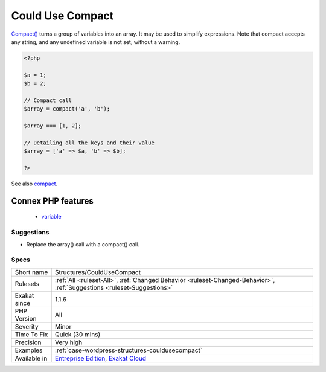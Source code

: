 .. _structures-couldusecompact:


.. _could-use-compact:

Could Use Compact
+++++++++++++++++

.. meta::
	:description:
		Could Use Compact: Compact() turns a group of variables into an array.
	:twitter:card: summary_large_image
	:twitter:site: @exakat
	:twitter:title: Could Use Compact
	:twitter:description: Could Use Compact: Compact() turns a group of variables into an array
	:twitter:creator: @exakat
	:twitter:image:src: https://www.exakat.io/wp-content/uploads/2020/06/logo-exakat.png
	:og:image: https://www.exakat.io/wp-content/uploads/2020/06/logo-exakat.png
	:og:title: Could Use Compact
	:og:type: article
	:og:description: Compact() turns a group of variables into an array
	:og:url: https://exakat.readthedocs.io/en/latest/Reference/Rules/Could Use Compact.html
	:og:locale: en

.. raw:: html


	<script type="application/ld+json">{"@context":"https:\/\/schema.org","@graph":[{"@type":"WebPage","@id":"https:\/\/php-tips.readthedocs.io\/en\/latest\/Reference\/Rules\/Structures\/CouldUseCompact.html","url":"https:\/\/php-tips.readthedocs.io\/en\/latest\/Reference\/Rules\/Structures\/CouldUseCompact.html","name":"Could Use Compact","isPartOf":{"@id":"https:\/\/www.exakat.io\/"},"datePublished":"Fri, 10 Jan 2025 09:46:18 +0000","dateModified":"Fri, 10 Jan 2025 09:46:18 +0000","description":"Compact() turns a group of variables into an array","inLanguage":"en-US","potentialAction":[{"@type":"ReadAction","target":["https:\/\/exakat.readthedocs.io\/en\/latest\/Could Use Compact.html"]}]},{"@type":"WebSite","@id":"https:\/\/www.exakat.io\/","url":"https:\/\/www.exakat.io\/","name":"Exakat","description":"Smart PHP static analysis","inLanguage":"en-US"}]}</script>

`Compact() <https://www.php.net/compact>`_ turns a group of variables into an array. It may be used to simplify expressions. 
Note that compact accepts any string, and any undefined variable is not set, without a warning.

.. code-block:: php
   
   <?php
   
   $a = 1;
   $b = 2;
   
   // Compact call
   $array = compact('a', 'b');
   
   $array === [1, 2];
   
   // Detailing all the keys and their value
   $array = ['a' => $a, 'b' => $b];
   
   ?>

See also `compact <http://www.php.net/compact>`_.

Connex PHP features
-------------------

  + `variable <https://php-dictionary.readthedocs.io/en/latest/dictionary/variable.ini.html>`_


Suggestions
___________

* Replace the array() call with a compact() call.




Specs
_____

+--------------+-------------------------------------------------------------------------------------------------------------------------+
| Short name   | Structures/CouldUseCompact                                                                                              |
+--------------+-------------------------------------------------------------------------------------------------------------------------+
| Rulesets     | :ref:`All <ruleset-All>`, :ref:`Changed Behavior <ruleset-Changed-Behavior>`, :ref:`Suggestions <ruleset-Suggestions>`  |
+--------------+-------------------------------------------------------------------------------------------------------------------------+
| Exakat since | 1.1.6                                                                                                                   |
+--------------+-------------------------------------------------------------------------------------------------------------------------+
| PHP Version  | All                                                                                                                     |
+--------------+-------------------------------------------------------------------------------------------------------------------------+
| Severity     | Minor                                                                                                                   |
+--------------+-------------------------------------------------------------------------------------------------------------------------+
| Time To Fix  | Quick (30 mins)                                                                                                         |
+--------------+-------------------------------------------------------------------------------------------------------------------------+
| Precision    | Very high                                                                                                               |
+--------------+-------------------------------------------------------------------------------------------------------------------------+
| Examples     | :ref:`case-wordpress-structures-couldusecompact`                                                                        |
+--------------+-------------------------------------------------------------------------------------------------------------------------+
| Available in | `Entreprise Edition <https://www.exakat.io/entreprise-edition>`_, `Exakat Cloud <https://www.exakat.io/exakat-cloud/>`_ |
+--------------+-------------------------------------------------------------------------------------------------------------------------+


